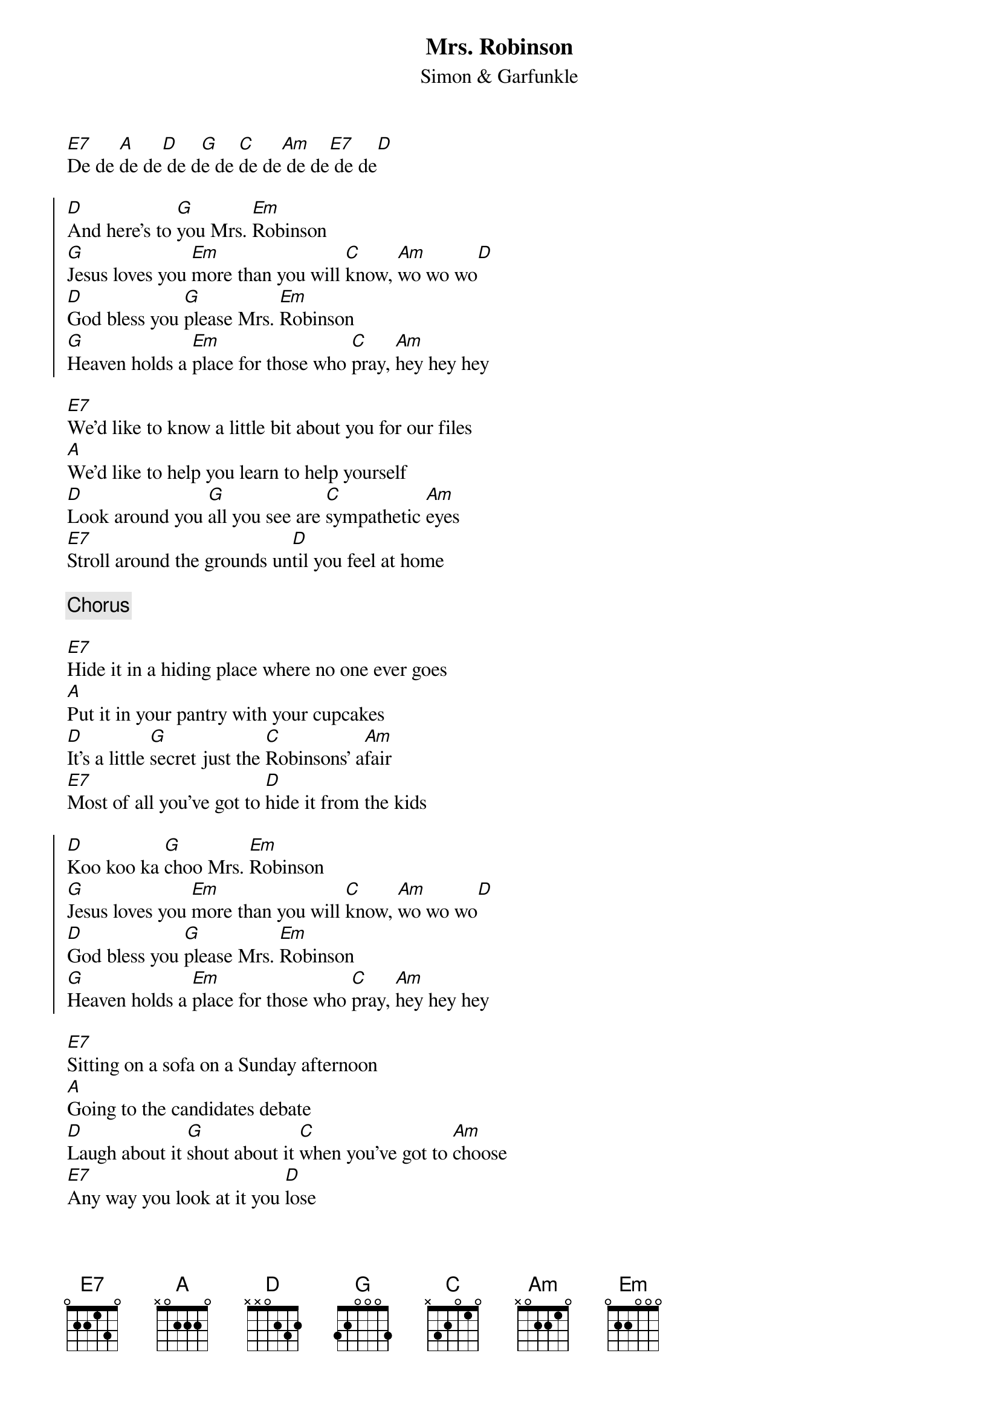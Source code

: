 # MrsRobinson.cho
# output of TXT2CHO v0.1   17.02.94
# for automatically created .CHO - files
#
# Compile with
# chord -g -o MrsRobinson.ps MrsRobinson.chopro
# or
# chord -a -o MrsRobinson.ps MrsRobinson.chopro
#
{t:Mrs. Robinson}
{st:Simon & Garfunkle}

[E7]De de [A]de de[D] de d[G]e de [C]de de[Am] de de[E7] de de[D]

{soc}
[D]And here's to [G]you Mrs. [Em]Robinson
[G]Jesus loves you [Em]more than you will [C]know, [Am]wo wo wo[D]
[D]God bless you [G]please Mrs. [Em]Robinson
[G]Heaven holds a [Em]place for those who [C]pray, [Am]hey hey hey
{eoc}

[E7]We'd like to know a little bit about you for our files
[A]We'd like to help you learn to help yourself
[D]Look around you [G]all you see are [C]sympathetic [Am]eyes
[E7]Stroll around the grounds un[D]til you feel at home

{c:Chorus}

[E7]Hide it in a hiding place where no one ever goes
[A]Put it in your pantry with your cupcakes
[D]It's a little [G]secret just the [C]Robinsons' a[Am]fair
[E7]Most of all you've got to [D]hide it from the kids

{soc}
[D]Koo koo ka [G]choo Mrs. [Em]Robinson
[G]Jesus loves you [Em]more than you will [C]know, [Am]wo wo wo[D]
[D]God bless you [G]please Mrs. [Em]Robinson
[G]Heaven holds a [Em]place for those who [C]pray, [Am]hey hey hey
{eoc}

[E7]Sitting on a sofa on a Sunday afternoon
[A]Going to the candidates debate
[D]Laugh about it [G]shout about it [C]when you've got to [Am]choose
[E7]Any way you look at it you [D]lose

{soc}
[D]Where have you [G]gone Joe Di[Em]Maggio
[G]A nation turns its [Em]lonely eyes to [C]you, [Am]woo woo woo[D]
[D]What's that you [G]say Mrs. [Em]Robinson
[G]Joltin' Joe has [Em]left and gone [C]away, [Am]hey hey hey, hey hey [E7]hey
{eoc}
